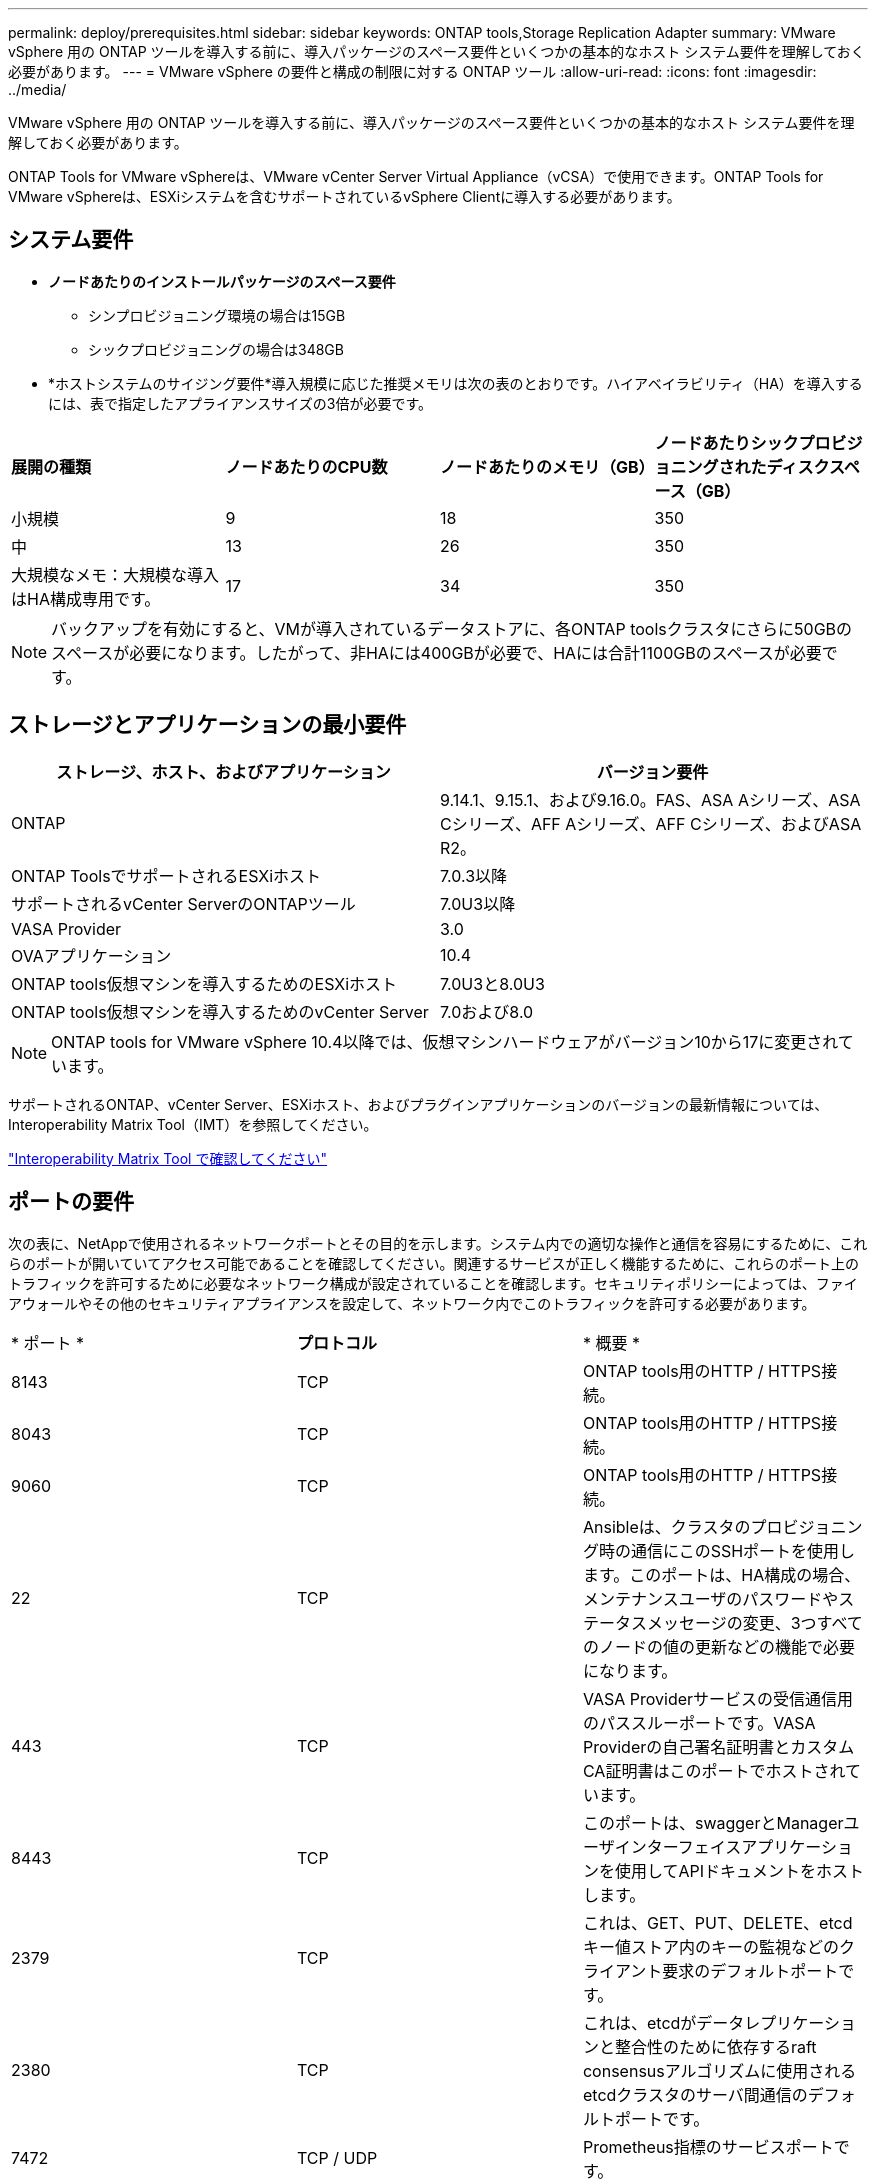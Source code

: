 ---
permalink: deploy/prerequisites.html 
sidebar: sidebar 
keywords: ONTAP tools,Storage Replication Adapter 
summary: VMware vSphere 用の ONTAP ツールを導入する前に、導入パッケージのスペース要件といくつかの基本的なホスト システム要件を理解しておく必要があります。 
---
= VMware vSphere の要件と構成の制限に対する ONTAP ツール
:allow-uri-read: 
:icons: font
:imagesdir: ../media/


[role="lead"]
VMware vSphere 用の ONTAP ツールを導入する前に、導入パッケージのスペース要件といくつかの基本的なホスト システム要件を理解しておく必要があります。

ONTAP Tools for VMware vSphereは、VMware vCenter Server Virtual Appliance（vCSA）で使用できます。ONTAP Tools for VMware vSphereは、ESXiシステムを含むサポートされているvSphere Clientに導入する必要があります。



== システム要件

* *ノードあたりのインストールパッケージのスペース要件*
+
** シンプロビジョニング環境の場合は15GB
** シックプロビジョニングの場合は348GB


* *ホストシステムのサイジング要件*導入規模に応じた推奨メモリは次の表のとおりです。ハイアベイラビリティ（HA）を導入するには、表で指定したアプライアンスサイズの3倍が必要です。


|===


| *展開の種類* | *ノードあたりのCPU数* | *ノードあたりのメモリ（GB）* | *ノードあたりシックプロビジョニングされたディスクスペース（GB）* 


| 小規模 | 9 | 18 | 350 


| 中 | 13 | 26 | 350 


| 大規模なメモ：大規模な導入はHA構成専用です。 | 17 | 34 | 350 
|===

NOTE: バックアップを有効にすると、VMが導入されているデータストアに、各ONTAP toolsクラスタにさらに50GBのスペースが必要になります。したがって、非HAには400GBが必要で、HAには合計1100GBのスペースが必要です。



== ストレージとアプリケーションの最小要件

|===
| ストレージ、ホスト、およびアプリケーション | バージョン要件 


| ONTAP | 9.14.1、9.15.1、および9.16.0。FAS、ASA Aシリーズ、ASA Cシリーズ、AFF Aシリーズ、AFF Cシリーズ、およびASA R2。 


| ONTAP ToolsでサポートされるESXiホスト | 7.0.3以降 


| サポートされるvCenter ServerのONTAPツール | 7.0U3以降 


| VASA Provider | 3.0 


| OVAアプリケーション | 10.4 


| ONTAP tools仮想マシンを導入するためのESXiホスト | 7.0U3と8.0U3 


| ONTAP tools仮想マシンを導入するためのvCenter Server | 7.0および8.0 
|===

NOTE: ONTAP tools for VMware vSphere 10.4以降では、仮想マシンハードウェアがバージョン10から17に変更されています。

サポートされるONTAP、vCenter Server、ESXiホスト、およびプラグインアプリケーションのバージョンの最新情報については、Interoperability Matrix Tool（IMT）を参照してください。

https://imt.netapp.com/matrix/imt.jsp?components=105475;&solution=1777&isHWU&src=IMT["Interoperability Matrix Tool で確認してください"^]



== ポートの要件

次の表に、NetAppで使用されるネットワークポートとその目的を示します。システム内での適切な操作と通信を容易にするために、これらのポートが開いていてアクセス可能であることを確認してください。関連するサービスが正しく機能するために、これらのポート上のトラフィックを許可するために必要なネットワーク構成が設定されていることを確認します。セキュリティポリシーによっては、ファイアウォールやその他のセキュリティアプライアンスを設定して、ネットワーク内でこのトラフィックを許可する必要があります。

|===


| * ポート * | *プロトコル* | * 概要 * 


| 8143 | TCP | ONTAP tools用のHTTP / HTTPS接続。 


| 8043 | TCP | ONTAP tools用のHTTP / HTTPS接続。 


| 9060 | TCP | ONTAP tools用のHTTP / HTTPS接続。 


| 22 | TCP | Ansibleは、クラスタのプロビジョニング時の通信にこのSSHポートを使用します。このポートは、HA構成の場合、メンテナンスユーザのパスワードやステータスメッセージの変更、3つすべてのノードの値の更新などの機能で必要になります。 


| 443 | TCP | VASA Providerサービスの受信通信用のパススルーポートです。VASA Providerの自己署名証明書とカスタムCA証明書はこのポートでホストされています。 


| 8443 | TCP | このポートは、swaggerとManagerユーザインターフェイスアプリケーションを使用してAPIドキュメントをホストします。 


| 2379 | TCP | これは、GET、PUT、DELETE、etcdキー値ストア内のキーの監視などのクライアント要求のデフォルトポートです。 


| 2380 | TCP | これは、etcdがデータレプリケーションと整合性のために依存するraft consensusアルゴリズムに使用されるetcdクラスタのサーバ間通信のデフォルトポートです。 


| 7472 | TCP / UDP | Prometheus指標のサービスポートです。 


| 7946 | TCP / UDP | このポートは、Dockerのコンテナネットワーク検出に使用されます。 


| 9083 | TCP | このポートは、VASA Providerサービスで内部的に使用されるサービスポートです。 


| 1162 | UDP | これはSNMPトラップパケットポートです。 


| 6443 | TCP | ソース：RKE2エージェントノード。宛先：REK2サーバノード。説明：Kubernetes API 


| 9345 | TCP | ソース：RKE2エージェントノード。宛先：REK2サーバノード。説明:REK2スーパーバイザAPI 


| 8472 | TCP + UDP | フランネルVXLANを使用する場合、すべてのノードがUDPポート8472を介して他のノードに到達できる必要があります。ソース：すべてのRKE2ノード。宛先：すべてのREK2ノード。説明：VXLANを使用したCanal CNI 


| 10250 | TCP | ソース：すべてのRKE2ノード。宛先：すべてのREK2ノード。説明：Kubelet指標 


| 30000-32767 | TCP | ソース：すべてのRKE2ノード。宛先：すべてのREK2ノード。説明：NodePortポート範囲 


| 123 | TCP | ntpdはこのポートを使用してNTPサーバの検証を実行します。 


| 137-139 | TCP / UDP | SMB / Windows共有パケット。 


| 6789 | TCP | Cephモニタ（MON） 


| 3300 | TCP | Cephモニタ（MON） 


| 6800-7300 | TCP | Ceph Manager、OSDs、およびファイルシステム（MDS）。 


| 80 | TCP | Ceph RADOSゲートウェイ（RGW） 


| 9080 | TCP | VP HTTP/HTTPS接続（IPv4の場合は127.0.0.0/8から、IPv6の場合は::1/128からのみ）。 
|===


== ONTAP tools for VMware vSphereを導入するための構成の制限

次の表は、VMware vSphere用のONTAP toolsを設定する際のガイドとして使用できます。

|===


| * 導入 * | * タイプ * | * VVOLの数* | *ホスト数* 


| HA 認定外 | 小（S） | ~12、000 | 32だ 


| HA 認定外 | 中（M） | 最大24、000 | 64 


| 高可用性 | 小（S） | 最大24、000 | 64 


| 高可用性 | 中（M） | 約50k | 128 


| 高可用性 | 大（L） | ~100k | 256 [注]表のホスト数は、複数のvCenterからのホストの総数を示しています。 
|===


== ONTAP Tools for VMware vSphere - Storage Replication Adapter（SRA）

次の表に、ONTAP tools for VMware vSphereを使用したVMware Live Site Recoveryインスタンスごとにサポートされる数を示します。

|===
| * vCenterの導入規模* | *小さい* | *中* 


| アレイベースのレプリケーションを使用した保護用に構成された仮想マシンの総数 | 2000 | 5000 


| アレイベースのレプリケーション保護グループの総数 | 250 | 250 


| リカバリプランあたりの保護グループの総数 | 50 | 50 


| レプリケートされたデータストア数 | 255 | 255 


| VM数 | 4000 | 7000 
|===
次の表に、VMware Live Site Recoveryの数と、VMware vSphereの導入規模に対応するONTAPツールを示します。

|===


| * VMware Live Site Recoveryインスタンスの数* | * ONTAPツールの導入規模* 


| 最大4 | 小規模 


| 4～8 | 中 


| 8人以上 | 大規模 
|===
詳細については、を参照してください https://techdocs.broadcom.com/us/en/vmware-cis/live-recovery/live-site-recovery/9-0/overview/site-recovery-manager-system-requirements/operational-limits-of-site-recovery-manager.html["VMware Live Site Recoveryの運用上の制限"]。
